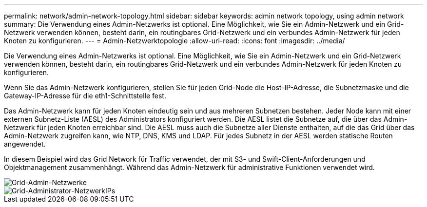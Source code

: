 ---
permalink: network/admin-network-topology.html 
sidebar: sidebar 
keywords: admin network topology, using admin network 
summary: Die Verwendung eines Admin-Netzwerks ist optional. Eine Möglichkeit, wie Sie ein Admin-Netzwerk und ein Grid-Netzwerk verwenden können, besteht darin, ein routingbares Grid-Netzwerk und ein verbundes Admin-Netzwerk für jeden Knoten zu konfigurieren. 
---
= Admin-Netzwerktopologie
:allow-uri-read: 
:icons: font
:imagesdir: ../media/


[role="lead"]
Die Verwendung eines Admin-Netzwerks ist optional. Eine Möglichkeit, wie Sie ein Admin-Netzwerk und ein Grid-Netzwerk verwenden können, besteht darin, ein routingbares Grid-Netzwerk und ein verbundes Admin-Netzwerk für jeden Knoten zu konfigurieren.

Wenn Sie das Admin-Netzwerk konfigurieren, stellen Sie für jeden Grid-Node die Host-IP-Adresse, die Subnetzmaske und die Gateway-IP-Adresse für die eth1-Schnittstelle fest.

Das Admin-Netzwerk kann für jeden Knoten eindeutig sein und aus mehreren Subnetzen bestehen. Jeder Node kann mit einer externen Subnetz-Liste (AESL) des Administrators konfiguriert werden. Die AESL listet die Subnetze auf, die über das Admin-Netzwerk für jeden Knoten erreichbar sind. Die AESL muss auch die Subnetze aller Dienste enthalten, auf die das Grid über das Admin-Netzwerk zugreifen kann, wie NTP, DNS, KMS und LDAP. Für jedes Subnetz in der AESL werden statische Routen angewendet.

In diesem Beispiel wird das Grid Network für Traffic verwendet, der mit S3- und Swift-Client-Anforderungen und Objektmanagement zusammenhängt. Während das Admin-Netzwerk für administrative Funktionen verwendet wird.

image::../media/grid_admin_networks.png[Grid-Admin-Netzwerke]

image::../media/grid_admin_networks_ips.png[Grid-Administrator-NetzwerkIPs]
